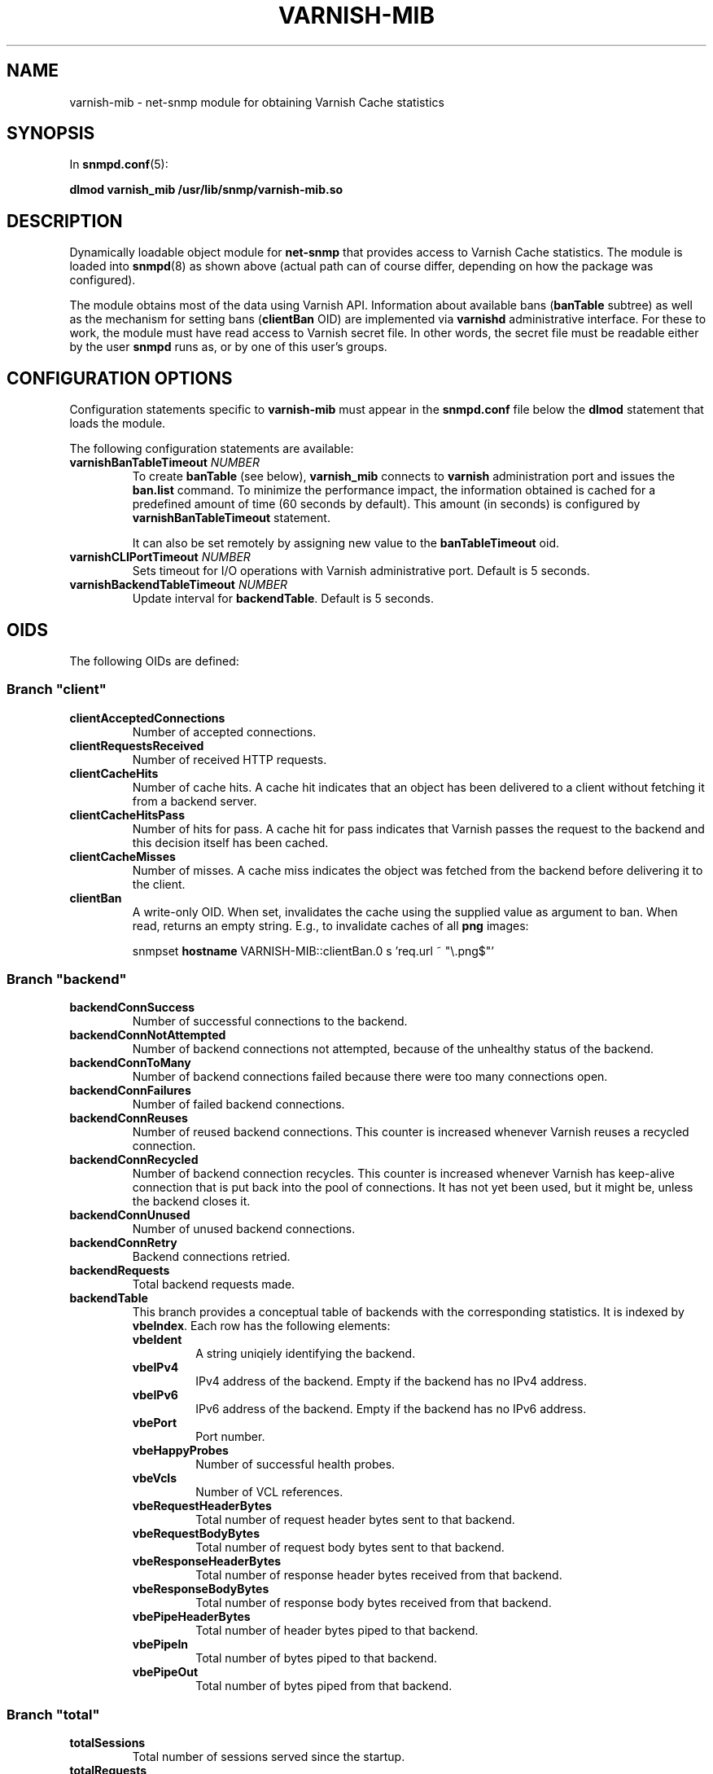 .\" This file is part of Varnish-mib -*- nroff -*-
.\" Copyright (C) 2014 Sergey Poznyakoff
.\"
.\" Varnish-mib is free software; you can redistribute it and/or modify
.\" it under the terms of the GNU General Public License as published by
.\" the Free Software Foundation; either version 3, or (at your option)
.\" any later version.
.\"
.\" Varnish-mib is distributed in the hope that it will be useful,
.\" but WITHOUT ANY WARRANTY; without even the implied warranty of
.\" MERCHANTABILITY or FITNESS FOR A PARTICULAR PURPOSE.  See the
.\" GNU General Public License for more details.
.\"
.\" You should have received a copy of the GNU General Public License
.\" along with Varnish-mib.  If not, see <http://www.gnu.org/licenses/>.
.TH VARNISH-MIB 8 "November 28, 2014" "varnish-mib"
.SH NAME
varnish\-mib \- net-snmp module for obtaining Varnish Cache statistics
.SH SYNOPSIS
In \fBsnmpd.conf\fR(5):
.PP
.B dlmod varnish_mib /usr/lib/snmp/varnish\-mib.so
.SH DESCRIPTION
Dynamically loadable object module for
.B net-snmp
that provides access to Varnish Cache statistics.  The module is
loaded into
.BR snmpd (8)
as shown above (actual path can of course differ, depending on how
the package was configured).
.PP
The module obtains most of the data using Varnish API.  Information
about available bans (\fBbanTable\fR subtree) as well as the mechanism
for setting bans (\fBclientBan\fR OID) are implemented via \fBvarnishd\fR
administrative interface.  For these to work, the module must have 
read access to Varnish secret file.  In other words, the secret file
must be readable either by the user \fBsnmpd\fR runs as, or by one
of this user's groups.
.SH CONFIGURATION OPTIONS
Configuration statements specific to
.B varnish\-mib
must appear in the
.B snmpd.conf
file below the
.B dlmod
statement that loads the module.
.PP
The following configuration statements are available:
.TP
\fBvarnishBanTableTimeout\fR \fINUMBER\fR
To create \fBbanTable\fR (see below), \fBvarnish_mib\fR connects to
\fBvarnish\fR administration port and issues the \fBban.list\fR
command.  To minimize the performance impact, the information obtained
is cached for a predefined amount of time (60 seconds by default).
This amount (in seconds) is configured by \fBvarnishBanTableTimeout\fR
statement.

It can also be set remotely by assigning new value to the
\fBbanTableTimeout\fR oid.
.TP
\fBvarnishCLIPortTimeout\fR \fINUMBER\fR
Sets timeout for I/O operations with Varnish administrative port.
Default is 5 seconds.
.TP
\fBvarnishBackendTableTimeout\fR \fINUMBER\fR
Update interval for \fBbackendTable\fR.  Default is 5 seconds.
.SH OIDS
The following OIDs are defined:
.SS Branch \(dqclient\(dq
.TP
.B clientAcceptedConnections
Number of accepted connections.
.TP
.B clientRequestsReceived
Number of received HTTP requests.
.TP
.B clientCacheHits
Number of cache hits.  A cache hit indicates that an object has been
delivered to a  client without fetching it from a backend server.
.TP
.B clientCacheHitsPass
Number of hits for pass.  A cache hit for pass indicates that Varnish
passes the request to the backend and this decision itself has been cached. 
.TP
.B clientCacheMisses
Number of misses.  A cache miss indicates the object was fetched from
the backend before delivering it to the client.
.TP
.B clientBan
A write-only OID.  When set, invalidates the cache using the supplied
value as argument to ban.  When read, returns an empty string.  E.g.,
to invalidate caches of all \fBpng\fR images:

.EE
snmpset \fBhostname\fR VARNISH\-MIB::clientBan.0 s 'req.url ~ \(dq\\.png$\(dq'
.EX
.SS Branch \(dqbackend\(dq
.TP
.B backendConnSuccess
Number of successful connections to the backend.
.TP
.B backendConnNotAttempted
Number of backend connections not attempted, because of the unhealthy
status of the backend.
.TP
.B backendConnToMany
Number of backend connections failed because there were too many
connections open.
.TP
.B backendConnFailures
Number of failed backend connections.
.TP
.B backendConnReuses
Number of reused backend connections.  This counter is increased
whenever Varnish reuses a recycled connection.
.TP
.B backendConnRecycled
Number of backend connection recycles.  This counter is increased
whenever Varnish has keep-alive connection that is put back into
the pool of connections.  It has not yet been used, but it might be,
unless the backend closes it.
.TP
.B backendConnUnused
Number of unused backend connections.
.TP
.B backendConnRetry
Backend connections retried.
.TP
.B backendRequests
Total backend requests made.
.TP
.B backendTable
This branch provides a conceptual table of backends with the
corresponding statistics.  It is indexed by \fBvbeIndex\fR.  Each row
has the following elements:
.RS
.TP
.B vbeIdent
A string uniqiely identifying the backend.
.TP
.B vbeIPv4
IPv4 address of the backend.  Empty if the backend has no IPv4 address.
.TP
.B vbeIPv6
IPv6 address of the backend.  Empty if the backend has no IPv6 address.
.TP
.B vbePort
Port number.
.TP
.B vbeHappyProbes
Number of successful health probes.
.TP 
.B vbeVcls
Number of VCL references.
.TP
.B vbeRequestHeaderBytes
Total number of request header bytes sent to that backend.
.TP
.B vbeRequestBodyBytes
Total number of request body bytes sent to that backend.
.TP
.B vbeResponseHeaderBytes
Total number of response header bytes received from that backend.
.TP
.B vbeResponseBodyBytes
Total number of response body bytes received from that backend.
.TP
.B vbePipeHeaderBytes
Total number of header bytes piped to that backend.
.TP
.B vbePipeIn
Total number of bytes piped to that backend.
.TP
.B vbePipeOut
Total number of bytes piped from that backend.
.RE
.SS Branch \(dqtotal\(dq
.TP
.B totalSessions
Total number of sessions served since the startup.
.TP
.B totalRequests
Total number of requests received since the startup.
.TP
.B totalPipe
Total number of requests piped to the backend.
.TP
.B totalPass
Total number of requests passed to the backend.
.TP
.B totalFetch
Total number of fetches.
.TP
.B totalRequestHeaderBytes
Total request header bytes received.
.TP
.B totalRequestBodyBytes
Total request body bytes received.
.TP
.B totalResponseHeaderBytes
Total header bytes sent out in responses.
.TP
.B totalResponseBodyBytes
Total body bytes sent out in responses.
.TP
.B totalPipeHeaderBytes
Total request header bytes received for piped sessions.
.TP
.B totalPipeIn
Total number of bytes forwarded from clients in pipe sessions.
.TP
.B totalPipeOut
Total number of bytes forwarded to clients in pipe sessions.
.SS Branch \(dqmaster\(dq
.TP
.B uptime
Master daemon uptime, in hundredths of a second.
.SS Branch \(dqsession\(dq
.TP
.B sessAccepted
Number of sessions succesfully accepted.
.TP
.B sessQueued
Number of times session was queued waiting for a thread.
.TP
.B sessDropped
Number of sessions dropped because session queue was full.
.TP
.B sessClosed
Number of sessions closed.
.TP
.B sessPipeline
Session pipeline.
.TP
.B sessReadAhead
Session read-ahead.
.TP
.B sessHerd
Session herd.
.TP
.B sessDrop
Number of sessions dropped for thread.
.TP
.B sessFail
Number of session accept failures.
.TP
.B sessPipeOverflow
Number of session pipe overflows.
.SS Branch \(dqthreads\(dq
.TP
.B threadsPools
Number of thread pools.
.TP
.B threadsTotal
Number of thread pools.
.TP
.B threadsLimitHits
Number of times more threads were needed, but limit was reached in a
thread pool. 
.TP
.B threadsCreated
Total number of threads created in all pools.
.TP
.B threadsDestroyed
Total number of threads destroyed in all pools.
.TP
.B threadsFailed
Number of times creating a thread failed.
.SS Branch \(dqbans\(dq
.TP
.B bansTotal
Total number of bans.
.TP
.B bansCompleted
Count of completed bans.
.TP
.B bansObj
Number of bans using \fBobj.*\fR.
.TP
.B bansReq
Number of bans using \fBreq.*\fR.
.TP
.B bansAdded
Number of bans added.
.TP
.B bansDeleted
Number of bans deleted.
.TP
.B bansTested
Number of bans tested against objects (lookup).
.TP
.B bansObjectsKilled
Number of objects killed by bans (lookup).
.TP
.B bansLurkerTested
Number of bans tested against objects (lurker).
.TP
.B bansTestTested
Number of ban tests tested against objects (lookup).
.TP
.B bansLurkerTestTested
Number of ban tests tested against objects (lurker).
.TP
.B bansLurkerObjKilled
Number of objects killed by bans (lurker).
.TP
.B bansDups
Number of ans superseded by other bans.
.TP
.B bansLurkerContention
Number of times lurker gave way for lookup.
.TP
.B bansPersistedBytes
Number of bytes used by the persisted ban lists.
.TP
.B bansPersistedFragmentation
Extra bytes in persisted ban lists due to fragmentation.
.TP
.B banTable
A table of configured varnish bans.  It is indexed by the
\fBbanIndex\fR OID.  Each row has the following elements:
.RS
.TP
.B banTime
Time when the ban was set.
.TP
.B banRefCount
Number of references to that ban.  This equals to the number of objects
in the varnish cache affected by that ban.
.TP
.B banExpression
VCL expression of the ban.
.RE

Notice that for performance reasons, the ban table is cached, so the
total number of rows in the \fBbanTable\fR may diverge from the value
of \fBbansTotal\fR variable.  The default update interval is 60
seconds.  It can be configured either in the \fBsnmpd.conf\fR file
(see the \fBvarnishBanTableTimeout\fR statement above), or via
the \fBbanTableTimeout\fR variable.
.SS Branch \(dqagent\(dq
.TP
.B banTableTimeout
Update interval for the \fBbanTable\fR cache.  If set, it takes effect
immediately.
.SH "SEE ALSO"
.BR snmpd.conf (5),
.BR snmpd (8),
.BR varnish (7),
.BR varnishstat (1).
.SH AUTHORS
Sergey Poznyakoff
.SH "BUG REPORTS"
Report bugs to <gray@gnu.org>.
.SH COPYRIGHT
Copyright \(co 2014 Sergey Poznyakoff
.br
.na
License GPLv3+: GNU GPL version 3 or later <http://gnu.org/licenses/gpl.html>
.br
.ad
This is free software: you are free to change and redistribute it.
There is NO WARRANTY, to the extent permitted by law.
.\" Local variables:
.\" eval: (add-hook 'write-file-hooks 'time-stamp)
.\" time-stamp-start: ".TH [A-Z_][A-Z0-9_.-]* [0-9] \""
.\" time-stamp-format: "%:B %:d, %:y"
.\" time-stamp-end: "\""
.\" time-stamp-line-limit: 20
.\" end:


